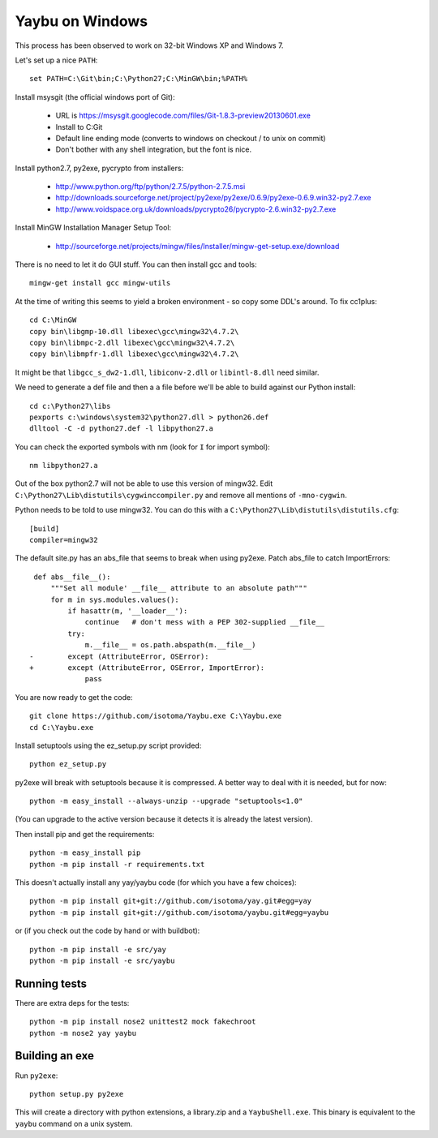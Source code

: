 ================
Yaybu on Windows
================

This process has been observed to work on 32-bit Windows XP and Windows 7.

Let's set up a nice ``PATH``::

    set PATH=C:\Git\bin;C:\Python27;C:\MinGW\bin;%PATH%

Install msysgit (the official windows port of Git):

 * URL is https://msysgit.googlecode.com/files/Git-1.8.3-preview20130601.exe
 * Install to C:\Git
 * Default line ending mode (converts to windows on checkout / to unix on commit)
 * Don't bother with any shell integration, but the font is nice.

Install python2.7, py2exe, pycrypto from installers:

 * http://www.python.org/ftp/python/2.7.5/python-2.7.5.msi
 * http://downloads.sourceforge.net/project/py2exe/py2exe/0.6.9/py2exe-0.6.9.win32-py2.7.exe
 * http://www.voidspace.org.uk/downloads/pycrypto26/pycrypto-2.6.win32-py2.7.exe

Install MinGW Installation Manager Setup Tool:

 * http://sourceforge.net/projects/mingw/files/Installer/mingw-get-setup.exe/download

There is no need to let it do GUI stuff. You can then install gcc and tools::

    mingw-get install gcc mingw-utils

At the time of writing this seems to yield a broken environment - so copy some DDL's around. To fix cc1plus::

    cd C:\MinGW
    copy bin\libgmp-10.dll libexec\gcc\mingw32\4.7.2\
    copy bin\libmpc-2.dll libexec\gcc\mingw32\4.7.2\
    copy bin\libmpfr-1.dll libexec\gcc\mingw32\4.7.2\

It might be that ``libgcc_s_dw2-1.dll``, ``libiconv-2.dll`` or ``libintl-8.dll`` need similar.

We need to generate a def file and then a ``a`` file before we'll be able to build against our Python install::

    cd c:\Python27\libs
    pexports c:\windows\system32\python27.dll > python26.def 
    dlltool -C -d python27.def -l libpython27.a

You can check the exported symbols with nm (look for ``I`` for import symbol)::

    nm libpython27.a

Out of the box python2.7 will not be able to use this version of mingw32. Edit ``C:\Python27\Lib\distutils\cygwinccompiler.py`` and remove all mentions of ``-mno-cygwin``.

Python needs to be told to use mingw32. You can do this with a ``C:\Python27\Lib\distutils\distutils.cfg``::

    [build]
    compiler=mingw32

The default site.py has an abs_file that seems to break when using py2exe. Patch abs_file to catch ImportErrors::

     def abs__file__():
         """Set all module' __file__ attribute to an absolute path"""
         for m in sys.modules.values():
             if hasattr(m, '__loader__'):
                 continue   # don't mess with a PEP 302-supplied __file__
             try:
                 m.__file__ = os.path.abspath(m.__file__)
    -        except (AttributeError, OSError):
    +        except (AttributeError, OSError, ImportError):
                 pass

You are now ready to get the code::

    git clone https://github.com/isotoma/Yaybu.exe C:\Yaybu.exe
    cd C:\Yaybu.exe

Install setuptools using the ez_setup.py script provided::

    python ez_setup.py

py2exe will break with setuptools because it is compressed. A better way to deal with it is needed, but for now::

    python -m easy_install --always-unzip --upgrade "setuptools<1.0"

(You can upgrade to the active version because it detects it is already the latest version).

Then install pip and get the requirements::

    python -m easy_install pip
    python -m pip install -r requirements.txt

This doesn't actually install any yay/yaybu code (for which you have a few choices)::

    python -m pip install git+git://github.com/isotoma/yay.git#egg=yay
    python -m pip install git+git://github.com/isotoma/yaybu.git#egg=yaybu

or (if you check out the code by hand or with buildbot)::

    python -m pip install -e src/yay
    python -m pip install -e src/yaybu


Running tests
=============

There are extra deps for the tests::

    python -m pip install nose2 unittest2 mock fakechroot
    python -m nose2 yay yaybu
    

Building an exe
===============

Run ``py2exe``::

    python setup.py py2exe

This will create a directory with python extensions, a library.zip and a ``YaybuShell.exe``. This binary is equivalent to the ``yaybu`` command on a unix system.
